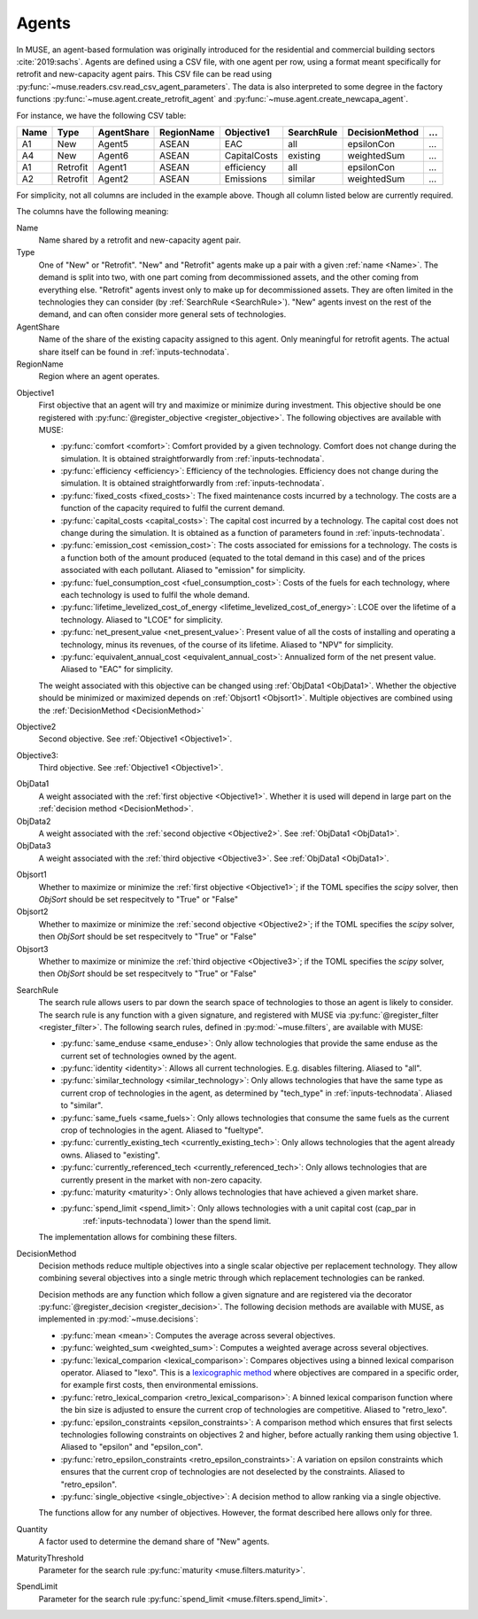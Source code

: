 .. _inputs-agents:

======
Agents
======

In MUSE, an agent-based formulation was originally introduced for the residential and
commercial building sectors :cite:`2019:sachs`.  Agents are defined using a CSV file, with
one agent per row, using a format meant specifically for retrofit
and new-capacity agent pairs. This CSV file can be read using
:py:func:`~muse.readers.csv.read_csv_agent_parameters`. The data is also
interpreted to some degree in the factory functions
:py:func:`~muse.agent.create_retrofit_agent` and
:py:func:`~muse.agent.create_newcapa_agent`.

For instance, we have the following CSV table:

.. csv-table::
   :header: Name, Type, AgentShare, RegionName, Objective1, SearchRule, DecisionMethod, ...

   A1, New, Agent5, ASEAN, EAC, all, epsilonCon, ...
   A4, New, Agent6, ASEAN, CapitalCosts, existing, weightedSum, ...
   A1, Retrofit, Agent1, ASEAN, efficiency, all, epsilonCon, ...
   A2, Retrofit, Agent2, ASEAN, Emissions, similar, weightedSum, ...

For simplicity, not all columns are included in the example above. Though all column
listed below are currently required.

The columns have the following meaning:

.. _name:

Name
   Name shared by a retrofit and new-capacity agent pair.

Type
   One of "New" or "Retrofit". "New" and "Retrofit" agents make up a pair with a given
   :ref:`name <Name>`. The demand is split into two, with one part coming from
   decommissioned assets, and the other coming from everything else. "Retrofit" agents
   invest only to make up for decommissioned assets. They are often limited in the
   technologies they can consider (by :ref:`SearchRule <SearchRule>`). "New" agents
   invest on the rest of the demand, and can often consider more general sets of
   technologies.

AgentShare
   Name of the share of the existing capacity assigned to this agent. Only meaningful
   for retrofit agents. The actual share itself can be found in
   :ref:`inputs-technodata`.

RegionName
   Region where an agent operates.

.. py:currentmodule:: muse.objectives

.. _Objective1:

Objective1
   First objective that an agent will try and maximize or minimize during investment.
   This objective should be one registered with
   :py:func:`@register_objective <register_objective>`. The following objectives are
   available with MUSE:

   - :py:func:`comfort <comfort>`: Comfort provided by a given technology. Comfort does
     not change during the simulation. It is obtained straightforwardly from
     :ref:`inputs-technodata`.

   - :py:func:`efficiency <efficiency>`: Efficiency of the technologies. Efficiency does
     not change during the simulation. It is obtained straightforwardly from
     :ref:`inputs-technodata`.

   - :py:func:`fixed_costs <fixed_costs>`: The fixed maintenance costs incurred by a
     technology. The costs are a function of the capacity required to fulfil the current
     demand.

   - :py:func:`capital_costs <capital_costs>`: The capital cost incurred by a
     technology. The capital cost does not change during the simulation. It is obtained
     as a function of parameters found in :ref:`inputs-technodata`.

   - :py:func:`emission_cost <emission_cost>`: The costs associated for emissions for a
     technology. The costs is a function both of the amount produced (equated to the
     total demand in this case) and of the prices associated with each pollutant.
     Aliased to "emission" for simplicity.

   - :py:func:`fuel_consumption_cost <fuel_consumption_cost>`: Costs of the fuels for
     each technology, where each technology is used to fulfil the whole demand.

   - :py:func:`lifetime_levelized_cost_of_energy <lifetime_levelized_cost_of_energy>`:
     LCOE over the lifetime of a technology. Aliased to "LCOE" for simplicity.

   - :py:func:`net_present_value <net_present_value>`: Present value of all the costs of
     installing and operating a technology, minus its revenues, of the course of its
     lifetime. Aliased to "NPV" for simplicity.

   - :py:func:`equivalent_annual_cost <equivalent_annual_cost>`: Annualized form of the
     net present value. Aliased to "EAC" for simplicity.

   The weight associated with this objective can be changed using :ref:`ObjData1
   <ObjData1>`.  Whether the objective should be minimized or maximized depends on
   :ref:`Objsort1 <Objsort1>`. Multiple objectives are combined using the
   :ref:`DecisionMethod <DecisionMethod>`

.. _Objective2:

Objective2
   Second objective. See :ref:`Objective1 <Objective1>`.

.. _Objective3:

Objective3:
   Third objective. See :ref:`Objective1 <Objective1>`.

.. _ObjData1:

ObjData1
   A weight associated with the :ref:`first objective <Objective1>`. Whether it is used
   will depend in large part on the :ref:`decision method <DecisionMethod>`.

ObjData2
   A weight associated with the :ref:`second objective <Objective2>`. See :ref:`ObjData1
   <ObjData1>`.

ObjData3
   A weight associated with the :ref:`third objective <Objective3>`. See :ref:`ObjData1
   <ObjData1>`.

.. _Objsort1:

Objsort1
   Whether to maximize or minimize the :ref:`first objective <Objective1>`; if the TOML
   specifies the *scipy* solver, then *ObjSort* should be set respecitvely to "True" or "False"

Objsort2
   Whether to maximize or minimize the :ref:`second objective <Objective2>`; if the TOML
   specifies the *scipy* solver, then *ObjSort* should be set respecitvely to "True" or "False"

Objsort3
   Whether to maximize or minimize the :ref:`third objective <Objective3>`; if the TOML
   specifies the *scipy* solver, then *ObjSort* should be set respecitvely to "True" or "False"

.. py:currentmodule:: muse.filters

.. _SearchRule:

SearchRule
   The search rule allows users to par down the search space of technologies to those an
   agent is likely to consider.
   The search rule is any function with a given signature, and registered with MUSE via
   :py:func:`@register_filter <register_filter>`. The following search rules, defined
   in :py:mod:`~muse.filters`, are available with MUSE:

   - :py:func:`same_enduse <same_enduse>`: Only allow technologies that provide the same
     enduse as the current set of technologies owned by the agent.

   - :py:func:`identity <identity>`: Allows all current technologies. E.g. disables
     filtering. Aliased to "all".

   - :py:func:`similar_technology <similar_technology>`: Only allows technologies that
     have the same type as current crop of technologies in the agent, as determined by
     "tech_type" in :ref:`inputs-technodata`. Aliased to "similar".

   - :py:func:`same_fuels <same_fuels>`: Only allows technologies that consume the same
     fuels as the current crop of technologies in the agent. Aliased to
     "fueltype".

   - :py:func:`currently_existing_tech <currently_existing_tech>`: Only allows
     technologies that the agent already owns. Aliased to "existing".

   - :py:func:`currently_referenced_tech <currently_referenced_tech>`: Only allows
     technologies that are currently present in the market with non-zero capacity.

   - :py:func:`maturity <maturity>`: Only allows technologies that have achieved a given
     market share.

   - :py:func:`spend_limit <spend_limit>`: Only allows technologies with a unit capital cost (cap_par in
      :ref:`inputs-technodata`) lower than the spend limit.

   The implementation allows for combining these filters.

.. py:currentmodule:: muse.decisions

.. _DecisionMethod:

DecisionMethod
   Decision methods reduce multiple objectives into a single scalar objective per
   replacement technology. They allow combining several objectives into a single metric
   through which replacement technologies can be ranked.

   Decision methods are any function which follow a given signature and are registered
   via the decorator :py:func:`@register_decision <register_decision>`. The following
   decision methods are available with MUSE, as implemented in
   :py:mod:`~muse.decisions`:

   - :py:func:`mean <mean>`: Computes the average across several objectives.
   - :py:func:`weighted_sum <weighted_sum>`: Computes a weighted average across several
     objectives.
   - :py:func:`lexical_comparion <lexical_comparison>`: Compares objectives using a
     binned lexical comparison operator. Aliased to "lexo". This is a `lexicographic method <https://en.wikipedia.org/wiki/Lexicographic_order>`_ where objectives are compared in a specific order, for example first costs, then environmental emissions.
   - :py:func:`retro_lexical_comparion <retro_lexical_comparison>`: A binned lexical
     comparison function where the bin size is adjusted to ensure the current crop of
     technologies are competitive. Aliased to "retro_lexo".
   - :py:func:`epsilon_constraints <epsilon_constraints>`: A comparison method which
     ensures that first selects technologies following constraints on objectives 2 and
     higher, before actually ranking them using objective 1. Aliased to "epsilon" and
     "epsilon_con".
   - :py:func:`retro_epsilon_constraints <retro_epsilon_constraints>`: A variation on
     epsilon constraints which ensures that the current crop of technologies are not
     deselected by the constraints. Aliased to "retro_epsilon".
   - :py:func:`single_objective <single_objective>`: A decision method to allow
     ranking via a single objective.

   The functions allow for any number of objectives. However, the format described here
   allows only for three.

Quantity
   A factor used to determine the demand share of "New" agents.

MaturityThreshold
   Parameter for the search rule :py:func:`maturity <muse.filters.maturity>`.

SpendLimit
   Parameter for the search rule :py:func:`spend_limit <muse.filters.spend_limit>`.